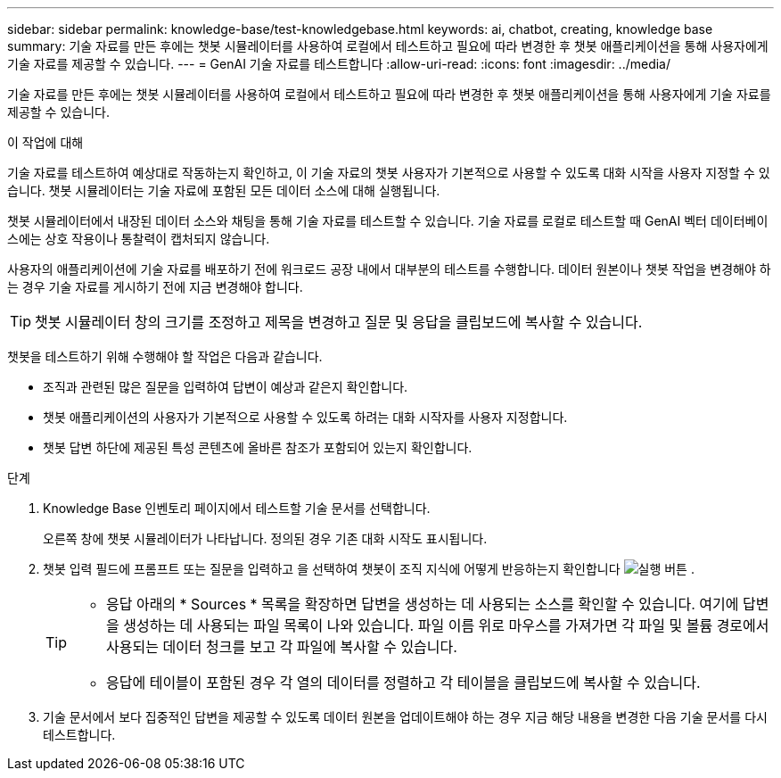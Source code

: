 ---
sidebar: sidebar 
permalink: knowledge-base/test-knowledgebase.html 
keywords: ai, chatbot, creating, knowledge base 
summary: 기술 자료를 만든 후에는 챗봇 시뮬레이터를 사용하여 로컬에서 테스트하고 필요에 따라 변경한 후 챗봇 애플리케이션을 통해 사용자에게 기술 자료를 제공할 수 있습니다. 
---
= GenAI 기술 자료를 테스트합니다
:allow-uri-read: 
:icons: font
:imagesdir: ../media/


[role="lead"]
기술 자료를 만든 후에는 챗봇 시뮬레이터를 사용하여 로컬에서 테스트하고 필요에 따라 변경한 후 챗봇 애플리케이션을 통해 사용자에게 기술 자료를 제공할 수 있습니다.

.이 작업에 대해
기술 자료를 테스트하여 예상대로 작동하는지 확인하고, 이 기술 자료의 챗봇 사용자가 기본적으로 사용할 수 있도록 대화 시작을 사용자 지정할 수 있습니다. 챗봇 시뮬레이터는 기술 자료에 포함된 모든 데이터 소스에 대해 실행됩니다.

챗봇 시뮬레이터에서 내장된 데이터 소스와 채팅을 통해 기술 자료를 테스트할 수 있습니다. 기술 자료를 로컬로 테스트할 때 GenAI 벡터 데이터베이스에는 상호 작용이나 통찰력이 캡처되지 않습니다.

사용자의 애플리케이션에 기술 자료를 배포하기 전에 워크로드 공장 내에서 대부분의 테스트를 수행합니다. 데이터 원본이나 챗봇 작업을 변경해야 하는 경우 기술 자료를 게시하기 전에 지금 변경해야 합니다.


TIP: 챗봇 시뮬레이터 창의 크기를 조정하고 제목을 변경하고 질문 및 응답을 클립보드에 복사할 수 있습니다.

챗봇을 테스트하기 위해 수행해야 할 작업은 다음과 같습니다.

* 조직과 관련된 많은 질문을 입력하여 답변이 예상과 같은지 확인합니다.
* 챗봇 애플리케이션의 사용자가 기본적으로 사용할 수 있도록 하려는 대화 시작자를 사용자 지정합니다.
* 챗봇 답변 하단에 제공된 특성 콘텐츠에 올바른 참조가 포함되어 있는지 확인합니다.


.단계
. Knowledge Base 인벤토리 페이지에서 테스트할 기술 문서를 선택합니다.
+
오른쪽 창에 챗봇 시뮬레이터가 나타납니다. 정의된 경우 기존 대화 시작도 표시됩니다.

. 챗봇 입력 필드에 프롬프트 또는 질문을 입력하고 을 선택하여 챗봇이 조직 지식에 어떻게 반응하는지 확인합니다 image:button-run.png["실행 버튼"] .
+
[TIP]
====
** 응답 아래의 * Sources * 목록을 확장하면 답변을 생성하는 데 사용되는 소스를 확인할 수 있습니다. 여기에 답변을 생성하는 데 사용되는 파일 목록이 나와 있습니다. 파일 이름 위로 마우스를 가져가면 각 파일 및 볼륨 경로에서 사용되는 데이터 청크를 보고 각 파일에 복사할 수 있습니다.
** 응답에 테이블이 포함된 경우 각 열의 데이터를 정렬하고 각 테이블을 클립보드에 복사할 수 있습니다.


====
. 기술 문서에서 보다 집중적인 답변을 제공할 수 있도록 데이터 원본을 업데이트해야 하는 경우 지금 해당 내용을 변경한 다음 기술 문서를 다시 테스트합니다.

